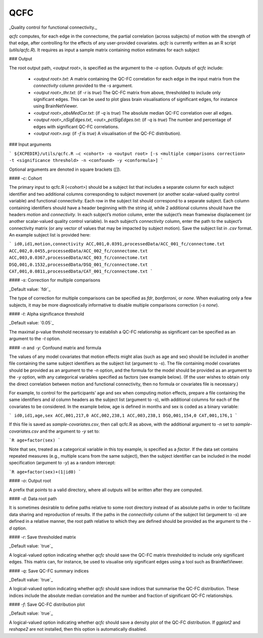 .. _qcfc:

QCFC
======

_Quality control for functional connectivity._

`qcfc` computes, for each edge in the connectome, the partial correlation (across subjects) of motion with the strength of that edge, after controlling for the effects of any user-provided covariates. `qcfc` is currently written as an R script (`utils/qcfc.R`). It requires as input a sample matrix containing motion estimates for each subject

### Output

The root output path, `<output root>`, is specified as the argument to the `-o` option. Outputs of `qcfc` include:

 * `<output root>.txt`: A matrix containing the QC-FC correlation for each edge in the input matrix from the `connectivity` column provided to the `-s` argument.
 * `<output root>_thr.txt`: (if `-r` is `true`) The QC-FC matrix from above, thresholded to include only significant edges. This can be used to plot glass brain visualisations of significant edges, for instance using BrainNetViewer.
 * `<output root>_absMedCor.txt`: (if `-q` is `true`) The absolute median QC-FC correlation over all edges.
 * `<output root>_nSigEdges.txt`, `<out>_pctSigEdges.txt`: (if `-q` is `true`) The number and percentage of edges with significant QC-FC correlations.
 * `<output root>.svg`: (if `-f` is `true`) A visualisation of the QC-FC distribution).

### Input arguments

```
${XCPEDIR}/utils/qcfc.R –c <cohort> -o <output root> [-s <multiple comparisons correction> -t <significance threshold> -n <confound> -y <conformula>]
```

Optional arguments are denoted in square brackets (`[]`).

#### `-c`: Cohort

The primary input to qcfc.R (`<cohort>`) should be a subject list that includes a separate column for each subject identifier and two additional columns corresponding to subject movement (or another scalar-valued quality control variable) and functional connectivity. Each row in the subject list should correspond to a separate subject. Each column containing identifiers should have a header beginning with the string `id`, while 2 additional columns should have the headers `motion` and `connectivity`. In each subject’s `motion` column, enter the subject’s mean framewise displacement (or another scalar-valued quality control variable). In each subject’s `connectivity` column, enter the path to the subject’s connectivity matrix (or any vector of values that may be impacted by subject motion). Save the subject list in `.csv` format. An example subject list is provided here:

```
id0,id1,motion,connectivity
ACC,001,0.0391,processedData/ACC_001_fc/connectome.txt
ACC,002,0.0455,processedData/ACC_002_fc/connectome.txt
ACC,003,0.0367,processedData/ACC_003_fc/connectome.txt
DSQ,001,0.1532,processedData/DSQ_001_fc/connectome.txt
CAT,001,0.0811,processedData/CAT_001_fc/connectome.txt
```

#### `-s`: Correction for multiple comparisons

_Default value: `fdr`_

The type of correction for multiple comparisons can be specified as `fdr`, `bonferroni`, or `none`. When evaluating only a few subjects, it may be more diagnostically informative to disable multiple comparisons correction (`-s none`).

#### `-t`: Alpha significance threshold

_Default value: `0.05`_

The maximal p-value threshold necessary to establish a QC-FC relationship as significant can be specified as an argument to the `-t` option.

#### `-n` and `-y`: Confound matrix and formula

The values of any model covariates that motion effects might alias (such as age and sex) should be included in another file containing the same subject identifiers as the subject list (argument to `-s`). The file containing model covariates should be provided as an argument to the `-n` option, and the formula for the model should be provided as an argument to the `-y` option, with any categorical variables specified as factors (see example below). (If the user wishes to obtain only the direct correlation between motion and functional connectivity, then no formula or covariates file is necessary.)

For example, to control for the participants’ age and sex when computing motion effects, prepare a file containing the same identifiers and `id` column headers as the subject list (argument to `-s`), with additional columns for each of the covariates to be considered. In the example below, age is defined in months and sex is coded as a binary variable:

```
id0,id1,age,sex
ACC,001,217,0
ACC,002,238,1
ACC,003,238,1
DSQ,001,154,0
CAT,001,176,1
```

If this file is saved as `sample-covariates.csv`, then call qcfc.R as above, with the additional argument to `-n` set to `sample-covariates.csv` and the argument to `-y` set to: 

```R
age+factor(sex)
```

Note that sex, treated as a categorical variable in this toy example, is specified as a `factor`. If the data set contains repeated measures (e.g., multiple scans from the same subject), then the subject identifier can be included in the model specification (argument to `-y`) as a random intercept:

```R
age+factor(sex)+(1|id0)
```

#### `-o`: Output root

A prefix that points to a valid directory, where all outputs will be written after they are computed.

#### `-d`: Data root path

It is sometimes desirable to define paths relative to some root directory instead of as absolute paths in order to facilitate data sharing and reproduction of results. If the paths in the `connectivity` column of the subject list (argument to `-s`) are defined in a relative manner, the root path relative to which they are defined should be provided as the argument to the `-d` option.

#### `-r`: Save thresholded matrix

_Default value: `true`_

A logical-valued option indicating whether `qcfc` should save the QC-FC matrix thresholded to include only significant edges. This matrix can, for instance, be used to visualise only significant edges using a tool such as BrainNetViewer.

#### `-q`: Save QC-FC summary indices

_Default value: `true`_

A logical-valued option indicating whether `qcfc` should save indices that summarise the QC-FC distribution. These indices include the absolute median correlation and the number and fraction of significant QC-FC relationships.

#### `-f`: Save QC-FC distribution plot

_Default value: `true`_

A logical-valued option indicating whether `qcfc` should save a density plot of the QC-FC distribution. If `ggplot2` and `reshape2` are not installed, then this option is automatically disabled.
